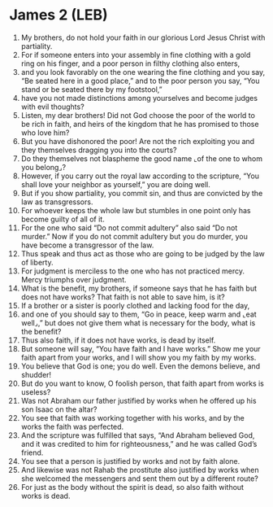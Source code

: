 * James 2 (LEB)
:PROPERTIES:
:ID: LEB/59-JAM02
:END:

1. My brothers, do not hold your faith in our glorious Lord Jesus Christ with partiality.
2. For if someone enters into your assembly in fine clothing with a gold ring on his finger, and a poor person in filthy clothing also enters,
3. and you look favorably on the one wearing the fine clothing and you say, “Be seated here in a good place,” and to the poor person you say, “You stand or be seated there by my footstool,”
4. have you not made distinctions among yourselves and become judges with evil thoughts?
5. Listen, my dear brothers! Did not God choose the poor of the world to be rich in faith, and heirs of the kingdom that he has promised to those who love him?
6. But you have dishonored the poor! Are not the rich exploiting you and they themselves dragging you into the courts?
7. Do they themselves not blaspheme the good name ⌞of the one to whom you belong⌟?
8. However, if you carry out the royal law according to the scripture, “You shall love your neighbor as yourself,” you are doing well.
9. But if you show partiality, you commit sin, and thus are convicted by the law as transgressors.
10. For whoever keeps the whole law but stumbles in one point only has become guilty of all of it.
11. For the one who said “Do not commit adultery” also said “Do not murder.” Now if you do not commit adultery but you do murder, you have become a transgressor of the law.
12. Thus speak and thus act as those who are going to be judged by the law of liberty.
13. For judgment is merciless to the one who has not practiced mercy. Mercy triumphs over judgment.
14. What is the benefit, my brothers, if someone says that he has faith but does not have works? That faith is not able to save him, is it?
15. If a brother or a sister is poorly clothed and lacking food for the day,
16. and one of you should say to them, “Go in peace, keep warm and ⌞eat well⌟,” but does not give them what is necessary for the body, what is the benefit?
17. Thus also faith, if it does not have works, is dead by itself.
18. But someone will say, “You have faith and I have works.” Show me your faith apart from your works, and I will show you my faith by my works.
19. You believe that God is one; you do well. Even the demons believe, and shudder!
20. But do you want to know, O foolish person, that faith apart from works is useless?
21. Was not Abraham our father justified by works when he offered up his son Isaac on the altar?
22. You see that faith was working together with his works, and by the works the faith was perfected.
23. And the scripture was fulfilled that says, “And Abraham believed God, and it was credited to him for righteousness,” and he was called God’s friend.
24. You see that a person is justified by works and not by faith alone.
25. And likewise was not Rahab the prostitute also justified by works when she welcomed the messengers and sent them out by a different route?
26. For just as the body without the spirit is dead, so also faith without works is dead.
